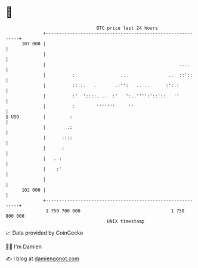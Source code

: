 * 👋

#+begin_example
                                     BTC price last 24 hours                    
                 +------------------------------------------------------------+ 
         107 000 |                                                            | 
                 |                                                            | 
                 |                                                  ....      | 
                 |          :                 ...               ..  ::'::     | 
                 |          ::.:.   .       .:'':   .. ..      :':.:          | 
                 |          :'  '::::. ..  :'   ':..'''':'::'::   ''          | 
                 |          :        '''''''     ''                           | 
   $ USD         |         :                                                  | 
                 |        .:                                                  | 
                 |      ::::                                                  | 
                 |      :                                                     | 
                 |   . :                                                      | 
                 |    :'                                                      | 
                 |                                                            | 
         102 000 |                                                            | 
                 +------------------------------------------------------------+ 
                  1 750 700 000                                  1 750 800 000  
                                         UNIX timestamp                         
#+end_example
📈 Data provided by CoinGecko

🧑‍💻 I'm Damien

✍️ I blog at [[https://www.damiengonot.com][damiengonot.com]]
